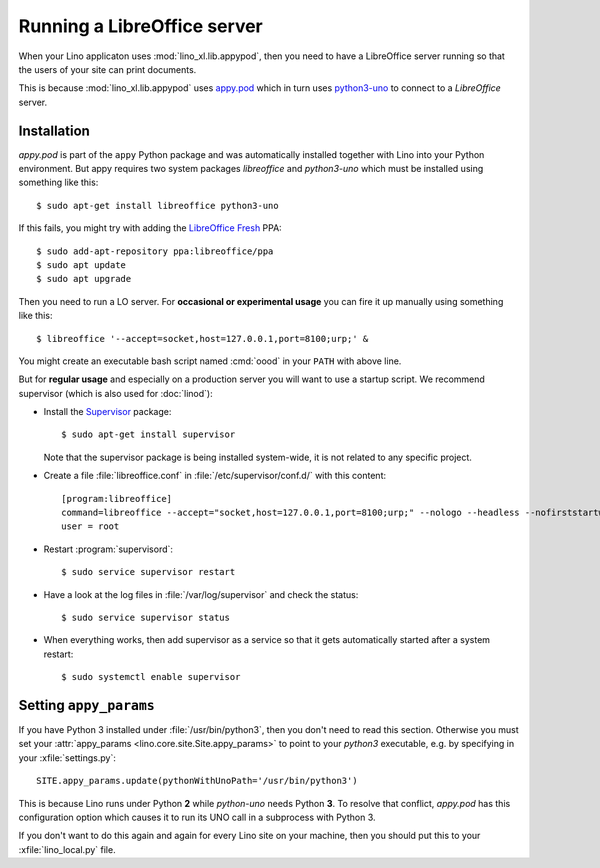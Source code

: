 .. _admin.oood:

============================
Running a LibreOffice server
============================

When your Lino applicaton uses :mod:`lino_xl.lib.appypod`, then you
need to have a LibreOffice server running so that the users of your
site can print documents.

This is because :mod:`lino_xl.lib.appypod` uses `appy.pod
<http://appyframework.org/pod.html>`_ which in turn uses `python3-uno
<https://packages.debian.org/de/sid/python3-uno>`__ to connect to a
`LibreOffice` server.

Installation
============

`appy.pod` is part of the ``appy`` Python package and was
automatically installed together with Lino into your Python
environment.  But appy requires two system packages `libreoffice` and
`python3-uno` which must be installed using something like this::

  $ sudo apt-get install libreoffice python3-uno

If this fails, you might try with adding the `LibreOffice Fresh
<https://launchpad.net/~libreoffice/+archive/ubuntu/ppa>`__ PPA::
  
  $ sudo add-apt-repository ppa:libreoffice/ppa
  $ sudo apt update
  $ sudo apt upgrade

Then you need to run a LO server. For **occasional or experimental
usage** you can fire it up manually using something like this::

  $ libreoffice '--accept=socket,host=127.0.0.1,port=8100;urp;' &

You might create an executable bash script named :cmd:`oood` in your
``PATH`` with above line.

But for **regular usage** and especially on a production server you
will want to use a startup script. We recommend supervisor (which is
also used for :doc:`linod`):

- Install the `Supervisor <http://www.supervisord.org/index.html>`_
  package::

      $ sudo apt-get install supervisor

  Note that the supervisor package is being installed system-wide, it
  is not related to any specific project.

- Create a file :file:`libreoffice.conf` in
  :file:`/etc/supervisor/conf.d/` with this content::

    [program:libreoffice]
    command=libreoffice --accept="socket,host=127.0.0.1,port=8100;urp;" --nologo --headless --nofirststartwizard
    user = root

- Restart :program:`supervisord`::

    $ sudo service supervisor restart

- Have a look at the log files in :file:`/var/log/supervisor` and
  check the status::

    $ sudo service supervisor status

- When everything works, then add supervisor as a service so that it
  gets automatically started after a system restart::

    $ sudo systemctl enable supervisor


.. 
    Vic Vijayakumar has written such a
    script, and for convenience the Lino repository contains a copy of it
    :file:`/bash/openoffice-headless`.

    - Make your local copy of the startup script::

        $ sudo cp ~/repositories/lino/bash/openoffice-headless /etc/init.d

    - Edit your copy::

        $ sudo nano /etc/init.d/openoffice-headless

      Check the value of the `OFFICE_PATH` variable in that script::

        OFFICE_PATH=/usr/lib/libreoffice

    - Make it executable::

        $ sudo chmod 755 /etc/init.d/openoffice-headless

    - Finally, run ``update-rc.d`` to have the daemon 
      automatically start when the server boots::

        $ sudo update-rc.d openoffice-headless defaults


Setting ``appy_params``
=======================

If you have Python 3 installed under :file:`/usr/bin/python3`, then
you don't need to read this section.  Otherwise you must set your
:attr:`appy_params <lino.core.site.Site.appy_params>` to point to your
`python3` executable, e.g. by specifying in your
:xfile:`settings.py`::

  SITE.appy_params.update(pythonWithUnoPath='/usr/bin/python3')

This is because Lino runs under Python **2** while `python-uno` needs
Python **3**.  To resolve that conflict, `appy.pod` has this
configuration option which causes it to run its UNO call in a
subprocess with Python 3.

If you don't want to do this again and again for every Lino site on
your machine, then you should put this to your :xfile:`lino_local.py`
file.

